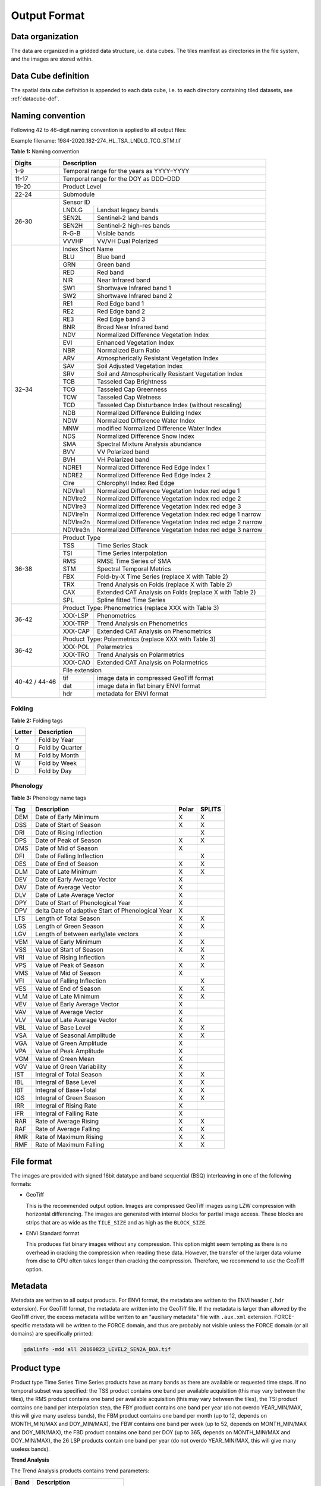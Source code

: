 .. _tsa-format:

Output Format
=============

Data organization
^^^^^^^^^^^^^^^^^

The data are organized in a gridded data structure, i.e. data cubes.
The tiles manifest as directories in the file system, and the images are stored within.

.. seealso:: 

  Check out this `tutorial <https://davidfrantz.github.io/tutorials/force-datacube/datacube/>`_, which explains what a datacube is, how it is parameterized, how you can find a POI, how to visualize the tiling grid, and how to conveniently display cubed data.


Data Cube definition
^^^^^^^^^^^^^^^^^^^^

The spatial data cube definition is appended to each data cube, i.e. to each directory containing tiled datasets, see :ref:`datacube-def`.


Naming convention
^^^^^^^^^^^^^^^^^

Following 42 to 46-digit naming convention is applied to all output files:

Example filename: 1984-2020_182-274_HL_TSA_LNDLG_TCG_STM.tif


**Table 1:** Naming convention

+----------------+---------+---------------------------------------------------------+
+ Digits         + Description                                                       +
+================+=========+=========================================================+
+ 1–9            + Temporal range for the years as YYYY–YYYY                         +
+----------------+---------+---------------------------------------------------------+
+ 11-17          + Temporal range for the DOY as DDD–DDD                             +
+----------------+---------+---------------------------------------------------------+
+ 19-20          + Product Level                                                     +
+----------------+---------+---------------------------------------------------------+
+ 22-24          + Submodule                                                         +
+----------------+---------+---------------------------------------------------------+
+ 26-30          + Sensor ID                                                         +
+                +---------+---------------------------------------------------------+
+                + LNDLG   + Landsat legacy bands                                    +
+                +---------+---------------------------------------------------------+
+                + SEN2L   + Sentinel-2 land bands                                   +
+                +---------+---------------------------------------------------------+
+                + SEN2H   + Sentinel-2 high-res bands                               +
+                +---------+---------------------------------------------------------+
+                + R-G-B   + Visible bands                                           +
+                +---------+---------------------------------------------------------+
+                + VVVHP   + VV/VH Dual Polarized                                    +
+----------------+---------+---------------------------------------------------------+
+ 32–34          + Index Short Name                                                  +
+                +---------+---------------------------------------------------------+
+                + BLU     + Blue band                                               +
+                +---------+---------------------------------------------------------+
+                + GRN     + Green band                                              +
+                +---------+---------------------------------------------------------+
+                + RED     + Red band                                                +
+                +---------+---------------------------------------------------------+
+                + NIR     + Near Infrared band                                      +
+                +---------+---------------------------------------------------------+
+                + SW1     + Shortwave Infrared band 1                               +
+                +---------+---------------------------------------------------------+
+                + SW2     + Shortwave Infrared band 2                               +
+                +---------+---------------------------------------------------------+
+                + RE1     + Red Edge band 1                                         +
+                +---------+---------------------------------------------------------+
+                + RE2     + Red Edge band 2                                         +
+                +---------+---------------------------------------------------------+
+                + RE3     + Red Edge band 3                                         +
+                +---------+---------------------------------------------------------+
+                + BNR     + Broad Near Infrared band                                +
+                +---------+---------------------------------------------------------+
+                + NDV     + Normalized Difference Vegetation Index                  +
+                +---------+---------------------------------------------------------+
+                + EVI     + Enhanced Vegetation Index                               +
+                +---------+---------------------------------------------------------+
+                + NBR     + Normalized Burn Ratio                                   +
+                +---------+---------------------------------------------------------+
+                + ARV     + Atmospherically Resistant Vegetation Index              +
+                +---------+---------------------------------------------------------+
+                + SAV     + Soil Adjusted Vegetation Index                          +
+                +---------+---------------------------------------------------------+
+                + SRV     + Soil and Atmospherically Resistant Vegetation Index     +
+                +---------+---------------------------------------------------------+
+                + TCB     + Tasseled Cap Brightness                                 +
+                +---------+---------------------------------------------------------+
+                + TCG     + Tasseled Cap Greenness                                  +
+                +---------+---------------------------------------------------------+
+                + TCW     + Tasseled Cap Wetness                                    +
+                +---------+---------------------------------------------------------+
+                + TCD     + Tasseled Cap Disturbance Index (without rescaling)      +
+                +---------+---------------------------------------------------------+
+                + NDB     + Normalized Difference Building Index                    +
+                +---------+---------------------------------------------------------+
+                + NDW     + Normalized Difference Water Index                       +
+                +---------+---------------------------------------------------------+
+                + MNW     + modified Normalized Difference Water Index              +
+                +---------+---------------------------------------------------------+
+                + NDS     + Normalized Difference Snow Index                        +
+                +---------+---------------------------------------------------------+
+                + SMA     + Spectral Mixture Analysis abundance                     +
+                +---------+---------------------------------------------------------+
+                + BVV     + VV Polarized band                                       +
+                +---------+---------------------------------------------------------+
+                + BVH     + VH Polarized band                                       +
+                +---------+---------------------------------------------------------+
+                + NDRE1   + Normalized Difference Red Edge Index 1                  +
+                +---------+---------------------------------------------------------+
+                + NDRE2   + Normalized Difference Red Edge Index 2                  +
+                +---------+---------------------------------------------------------+
+                + CIre    + Chlorophyll Index Red Edge                              +
+                +---------+---------------------------------------------------------+
+                + NDVIre1 + Normalized Difference Vegetation Index red edge 1       +
+                +---------+---------------------------------------------------------+
+                + NDVIre2 + Normalized Difference Vegetation Index red edge 2       +
+                +---------+---------------------------------------------------------+
+                + NDVIre3 + Normalized Difference Vegetation Index red edge 3       +
+                +---------+---------------------------------------------------------+
+                + NDVIre1n+ Normalized Difference Vegetation Index red edge 1 narrow+
+                +---------+---------------------------------------------------------+
+                + NDVIre2n+ Normalized Difference Vegetation Index red edge 2 narrow+
+                +---------+---------------------------------------------------------+
+                + NDVIre3n+ Normalized Difference Vegetation Index red edge 3 narrow+
+----------------+---------+---------------------------------------------------------+
+ 36-38          + Product Type                                                      +
+                +---------+---------------------------------------------------------+
+                + TSS     + Time Series Stack                                       +
+                +---------+---------------------------------------------------------+
+                + TSI     + Time Series Interpolation                               +
+                +---------+---------------------------------------------------------+
+                + RMS     + RMSE Time Series of SMA                                 +
+                +---------+---------------------------------------------------------+
+                + STM     + Spectral Temporal Metrics                               +
+                +---------+---------------------------------------------------------+
+                + FBX     + Fold-by-X Time Series (replace X with Table 2)          +
+                +---------+---------------------------------------------------------+
+                + TRX     + Trend Analysis on Folds (replace X with Table 2)        +
+                +---------+---------------------------------------------------------+
+                + CAX     + Extended CAT Analysis on Folds (replace X with Table 2) +
+                +---------+---------------------------------------------------------+
+                + SPL     + Spline fitted Time Series                               +
+----------------+---------+---------------------------------------------------------+
+ 36-42          + Product Type: Phenometrics (replace XXX with Table 3)             +
+                +---------+---------------------------------------------------------+
+                + XXX-LSP + Phenometrics                                            +
+                +---------+---------------------------------------------------------+
+                + XXX-TRP + Trend Analysis on Phenometrics                          +
+                +---------+---------------------------------------------------------+
+                + XXX-CAP + Extended CAT Analysis on Phenometrics                   +
+----------------+---------+---------------------------------------------------------+
+ 36-42          + Product Type: Polarmetrics (replace XXX with Table 3)             +
+                +---------+---------------------------------------------------------+
+                + XXX-POL + Polarmetrics                                            +
+                +---------+---------------------------------------------------------+
+                + XXX-TRO + Trend Analysis on Polarmetrics                          +
+                +---------+---------------------------------------------------------+
+                + XXX-CAO + Extended CAT Analysis on Polarmetrics                   +
+----------------+---------+---------------------------------------------------------+
+ 40-42 / 44-46  + File extension                                                    +
+                +---------+---------------------------------------------------------+
+                + tif     + image data in compressed GeoTiff format                 +
+                +---------+---------------------------------------------------------+
+                + dat     + image data in flat binary ENVI format                   +
+                +---------+---------------------------------------------------------+
+                + hdr     + metadata for ENVI format                                +
+----------------+---------+---------------------------------------------------------+


Folding
"""""""

**Table 2:** Folding tags

+--------+-----------------+
+ Letter + Description     +
+========+=================+
+ Y      + Fold by Year    +
+--------+-----------------+
+ Q      + Fold by Quarter +
+--------+-----------------+
+ M      + Fold by Month   +
+--------+-----------------+
+ W      + Fold by Week    +
+--------+-----------------+
+ D      + Fold by Day     +
+--------+-----------------+


.. _tsa-lsp_products:

Phenology
"""""""""

**Table 3:** Phenology name tags

+-----+---------------------------------------------------+-------+--------+
+ Tag + Description                                       + Polar + SPLITS +
+=====+===================================================+=======+========+
+ DEM + Date of Early Minimum                             + X     + X      +
+-----+---------------------------------------------------+-------+--------+
+ DSS + Date of Start of Season                           + X     + X      +
+-----+---------------------------------------------------+-------+--------+
+ DRI + Date of Rising Inflection                         +       + X      +
+-----+---------------------------------------------------+-------+--------+
+ DPS + Date of Peak of Season                            + X     + X      +
+-----+---------------------------------------------------+-------+--------+
+ DMS + Date of Mid of Season                             + X     +        +
+-----+---------------------------------------------------+-------+--------+
+ DFI + Date of Falling Inflection                        +       + X      +
+-----+---------------------------------------------------+-------+--------+
+ DES + Date of End of Season                             + X     + X      +
+-----+---------------------------------------------------+-------+--------+
+ DLM + Date of Late Minimum                              + X     + X      +
+-----+---------------------------------------------------+-------+--------+
+ DEV + Date of Early Average Vector                      + X     +        +
+-----+---------------------------------------------------+-------+--------+
+ DAV + Date of Average Vector                            + X     +        +
+-----+---------------------------------------------------+-------+--------+
+ DLV + Date of Late Average Vector                       + X     +        +
+-----+---------------------------------------------------+-------+--------+
+ DPY + Date of Start of Phenological Year                + X     +        +
+-----+---------------------------------------------------+-------+--------+
+ DPV + delta Date of adaptive Start of Phenological Year + X     +        +
+-----+---------------------------------------------------+-------+--------+
+ LTS + Length of Total Season                            + X     + X      +
+-----+---------------------------------------------------+-------+--------+
+ LGS + Length of Green Season                            + X     + X      +
+-----+---------------------------------------------------+-------+--------+
+ LGV + Length of between early/late vectors              + X     +        +
+-----+---------------------------------------------------+-------+--------+
+ VEM + Value of Early Minimum                            + X     + X      +
+-----+---------------------------------------------------+-------+--------+
+ VSS + Value of Start of Season                          + X     + X      +
+-----+---------------------------------------------------+-------+--------+
+ VRI + Value of Rising Inflection                        +       + X      +
+-----+---------------------------------------------------+-------+--------+
+ VPS + Value of Peak of Season                           + X     + X      +
+-----+---------------------------------------------------+-------+--------+
+ VMS + Value of Mid of Season                            + X     +        +
+-----+---------------------------------------------------+-------+--------+
+ VFI + Value of Falling Inflection                       +       + X      +
+-----+---------------------------------------------------+-------+--------+
+ VES + Value of End of Season                            + X     + X      +
+-----+---------------------------------------------------+-------+--------+
+ VLM + Value of Late Minimum                             + X     + X      +
+-----+---------------------------------------------------+-------+--------+
+ VEV + Value of Early Average Vector                     + X     +        +
+-----+---------------------------------------------------+-------+--------+
+ VAV + Value of Average Vector                           + X     +        +
+-----+---------------------------------------------------+-------+--------+
+ VLV + Value of Late Average Vector                      + X     +        +
+-----+---------------------------------------------------+-------+--------+
+ VBL + Value of Base Level                               + X     + X      +
+-----+---------------------------------------------------+-------+--------+
+ VSA + Value of Seasonal Amplitude                       + X     + X      +
+-----+---------------------------------------------------+-------+--------+
+ VGA + Value of Green Amplitude                          + X     +        +
+-----+---------------------------------------------------+-------+--------+
+ VPA + Value of Peak Amplitude                           + X     +        +
+-----+---------------------------------------------------+-------+--------+
+ VGM + Value of Green Mean                               + X     +        +
+-----+---------------------------------------------------+-------+--------+
+ VGV + Value of Green Variability                        + X     +        +
+-----+---------------------------------------------------+-------+--------+
+ IST + Integral of Total Season                          + X     + X      +
+-----+---------------------------------------------------+-------+--------+
+ IBL + Integral of Base Level                            + X     + X      +
+-----+---------------------------------------------------+-------+--------+
+ IBT + Integral of Base+Total                            + X     + X      +
+-----+---------------------------------------------------+-------+--------+
+ IGS + Integral of Green Season                          + X     + X      +
+-----+---------------------------------------------------+-------+--------+
+ IRR + Integral of Rising Rate                           + X     +        +
+-----+---------------------------------------------------+-------+--------+
+ IFR + Integral of Falling Rate                          + X     +        +
+-----+---------------------------------------------------+-------+--------+
+ RAR + Rate of Average Rising                            + X     + X      +
+-----+---------------------------------------------------+-------+--------+
+ RAF + Rate of Average Falling                           + X     + X      +
+-----+---------------------------------------------------+-------+--------+
+ RMR + Rate of Maximum Rising                            + X     + X      +
+-----+---------------------------------------------------+-------+--------+
+ RMF + Rate of Maximum Falling                           + X     + X      +
+-----+---------------------------------------------------+-------+--------+


File format
^^^^^^^^^^^

The images are provided with signed 16bit datatype and band sequential (BSQ) interleaving in one of the following formats:

* GeoTiff 
  
  This is the recommended output option. 
  Images are compressed GeoTiff images using LZW compression with horizontal differencing.
  The images are generated with internal blocks for partial image access.
  These blocks are strips that are as wide as the ``TILE_SIZE`` and as high as the ``BLOCK_SIZE``.
  
* ENVI Standard format

  This produces flat binary images without any compression.
  This option might seem tempting as there is no overhead in cracking the compression when reading these data.
  However, the transfer of the larger data volume from disc to CPU often takes longer than cracking the compression.
  Therefore, we recommend to use the GeoTiff option.


Metadata
^^^^^^^^

Metadata are written to all output products.
For ENVI format, the metadata are written to the ENVI header (``.hdr`` extension).
For GeoTiff format, the metadata are written into the GeoTiff file.
If the metadata is larger than allowed by the GeoTiff driver, the excess metadata will be written to an "auxiliary metadata" file with ``.aux.xml`` extension.
FORCE-specific metadata will be written to the FORCE domain, and thus are probably not visible unless the FORCE domain (or all domains) are specifically printed:

.. code-block:: bash

  gdalinfo -mdd all 20160823_LEVEL2_SEN2A_BOA.tif


Product type
^^^^^^^^^^^^







Product type
Time Series
Time Series products have as many bands as there are available or requested time steps. If no temporal subset was specified:
the TSS product contains one band per available acquisition (this may vary between the tiles), 
the RMS product contains one band per available acquisition (this may vary between the tiles), 
the TSI product contains one band per interpolation step,
the FBY product contains one band per year (do not overdo YEAR_MIN/MAX, this will give many useless bands), 
the FBM product contains one band per month (up to 12, depends on MONTH_MIN/MAX and DOY_MIN/MAX),
the FBW contains one band per week (up to 52, depends on MONTH_MIN/MAX and DOY_MIN/MAX), 
the FBD product contains one band per DOY (up to 365, depends on MONTH_MIN/MAX and DOY_MIN/MAX),
the 26 LSP products contain one band per year (do not overdo YEAR_MIN/MAX, this will give many useless bands).

**Trend Analysis**

The Trend Analysis products contains trend parameters:

+------+-----------------------------+
+ Band + Description                 +
+======+=============================+
+ 1    + Average                     +
+------+-----------------------------+
+ 2    + Intercept                   +
+------+-----------------------------+
+ 3    + Trend                       +
+------+-----------------------------+
+ 4    + relative change             +
+------+-----------------------------+
+ 4    + R-squared                   +
+------+-----------------------------+
+ 5    + Significance (-1, 0, 1)     +
+------+-----------------------------+
+ 6    + Root Mean Squared Error     +
+------+-----------------------------+
+ 7    + Mean Absolute Error         +
+------+-----------------------------+
+ 8    + Maximum Absolute Residual   +
+------+-----------------------------+
+ 9    + Number of used observations +
+------+-----------------------------+


**Change and Trend**

The Change, Aftereffect, Trend (CAT) product (following [Hird et al. 2016](https://ieeexplore.ieee.org/document/7094220) contains extended change and trend parameters.
CAT detects one change per time series, splits the time series into three parts, and derives trend parameters for the three parts:

+----------+--------------------------------------------------------------------+
+ Band     + Description                                                        +
+==========+====================================================================+
+ 1        + Magnitude of change                                                +
+----------+--------------------------------------------------------------------+
+ 2        + Time of change                                                     +
+----------+--------------------------------------------------------------------+
+ 3 to 12  + Trend parameters for complete time series (see Trend product)      +
+----------+--------------------------------------------------------------------+
+ 13 to 22 + Trend parameters for time series before change (see Trend product) +
+----------+--------------------------------------------------------------------+
+ 23 to 32 + Trend parameters for time series after change (see Trend product)  +
+----------+--------------------------------------------------------------------+

